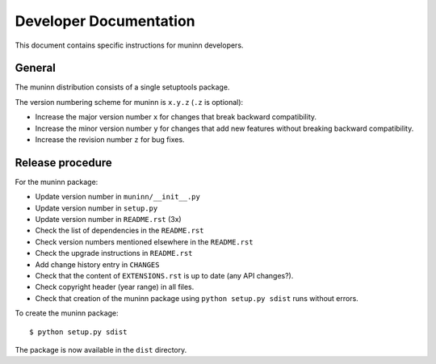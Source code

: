 Developer Documentation
=======================

This document contains specific instructions for muninn developers.

General
-------
The muninn distribution consists of a single setuptools package.

The version numbering scheme for muninn is ``x.y.z`` (``.z`` is optional):

- Increase the major version number ``x`` for changes that break backward
  compatibility.
- Increase the minor version number ``y`` for changes that add new features
  without breaking backward compatibility.
- Increase the revision number ``z`` for bug fixes.


Release procedure
-----------------
For the muninn package:

- Update version number in ``muninn/__init__.py``
- Update version number in ``setup.py``
- Update version number in ``README.rst`` (3x)
- Check the list of dependencies in the ``README.rst``
- Check version numbers mentioned elsewhere in the ``README.rst``
- Check the upgrade instructions in ``README.rst``
- Add change history entry in ``CHANGES``
- Check that the content of ``EXTENSIONS.rst`` is up to date
  (any API changes?).
- Check copyright header (year range) in all files.
- Check that creation of the muninn package using ``python setup.py sdist``
  runs without errors.

To create the muninn package: ::

  $ python setup.py sdist

The package is now available in the ``dist`` directory.
